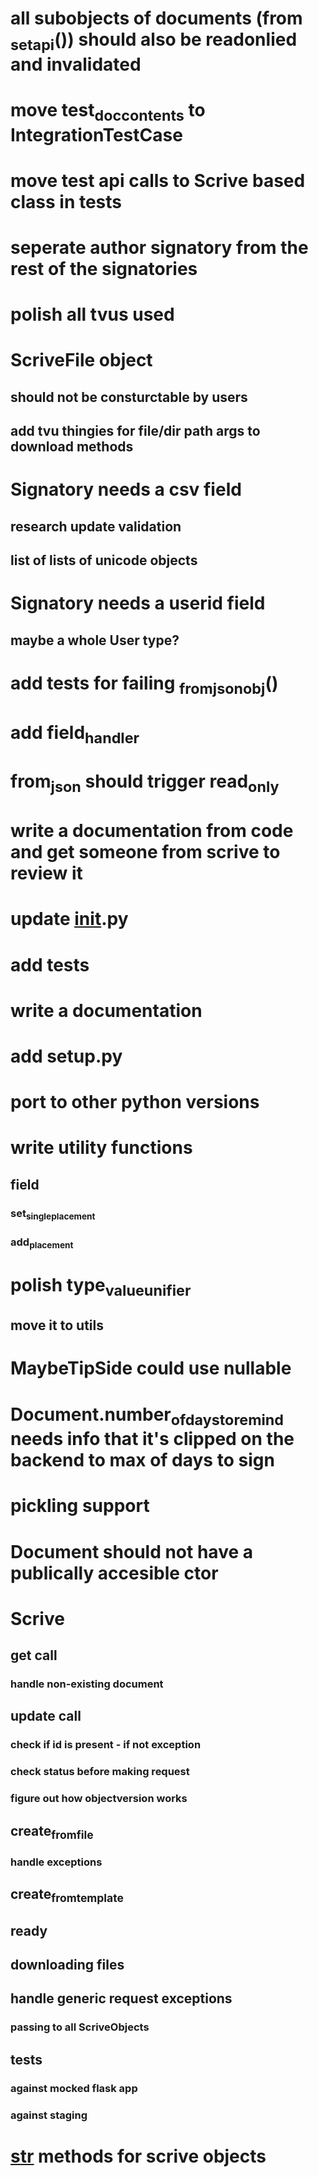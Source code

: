 * all subobjects of documents (from _set_api()) should also be readonlied and invalidated
* move test_doc_contents to IntegrationTestCase
* move test api calls to Scrive based class in tests
* seperate author signatory from the rest of the signatories
* polish all tvus used
* ScriveFile object
** should not be consturctable by users
** add tvu thingies for file/dir path args to download methods
* Signatory needs a csv field
** research update validation
** list of lists of unicode objects
* Signatory needs a userid field
** maybe a whole User type?
* add tests for failing _from_json_obj()
* add field_handler
* from_json should trigger read_only
* write a documentation from code and get someone from scrive to review it
* update __init__.py
* add tests
* write a documentation
* add setup.py
* port to other python versions
* write utility functions
** field
*** set_single_placement
*** add_placement
* polish type_value_unifier
** move it to utils
* MaybeTipSide could use nullable
* Document.number_of_days_to_remind needs info that it's clipped on the backend to max of days to sign
* pickling support
* Document should not have a publically accesible ctor
* Scrive
** get call
*** handle non-existing document
** update call
*** check if id is present - if not exception
*** check status before making request
*** figure out how objectversion works
** create_from_file
*** handle exceptions
** create_from_template
** ready
** downloading files
** handle generic request exceptions
*** passing to all ScriveObjects
** tests
*** against mocked flask app
*** against staging
* __str__ methods for scrive objects
